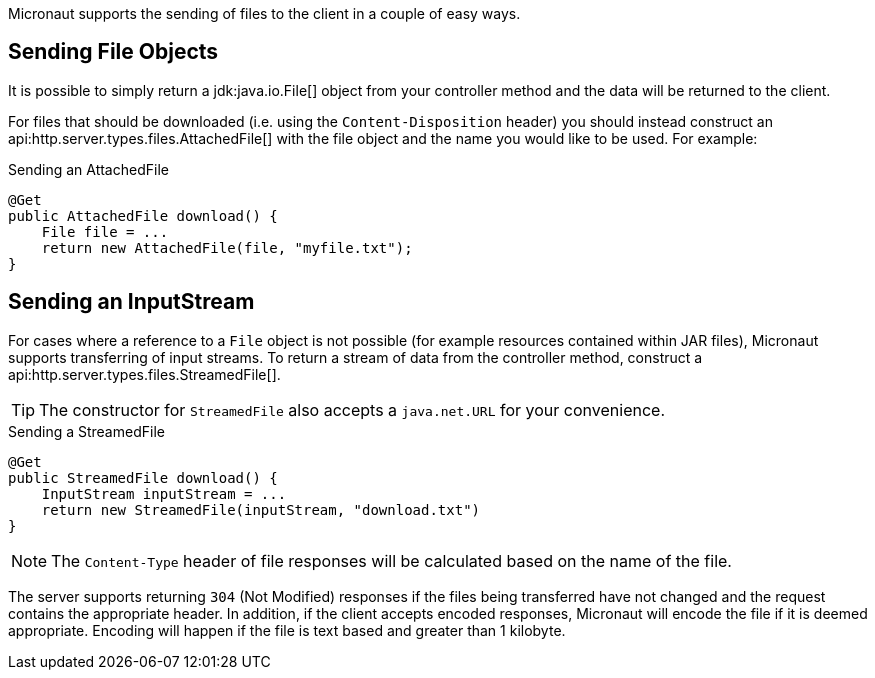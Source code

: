 Micronaut supports the sending of files to the client in a couple of easy ways.

== Sending File Objects

It is possible to simply return a jdk:java.io.File[] object from your controller method and the data will be returned to the client.

For files that should be downloaded (i.e. using the `Content-Disposition` header) you should instead construct an api:http.server.types.files.AttachedFile[] with the file object and the name you would like to be used. For example:

.Sending an AttachedFile
[source,java]
----
@Get
public AttachedFile download() {
    File file = ...
    return new AttachedFile(file, "myfile.txt");
}
----

== Sending an InputStream

For cases where a reference to a `File` object is not possible (for example resources contained within JAR files), Micronaut supports transferring of input streams. To return a stream of data from the controller method, construct a api:http.server.types.files.StreamedFile[].

TIP: The constructor for `StreamedFile` also accepts a `java.net.URL` for your convenience.

.Sending a StreamedFile
[source,java]
----
@Get
public StreamedFile download() {
    InputStream inputStream = ...
    return new StreamedFile(inputStream, "download.txt")
}
----

NOTE: The `Content-Type` header of file responses will be calculated based on the name of the file.

The server supports returning `304` (Not Modified) responses if the files being transferred have not changed and the request contains the appropriate header. In addition, if the client accepts encoded responses, Micronaut will encode the file if it is deemed appropriate. Encoding will happen if the file is text based and greater than 1 kilobyte.